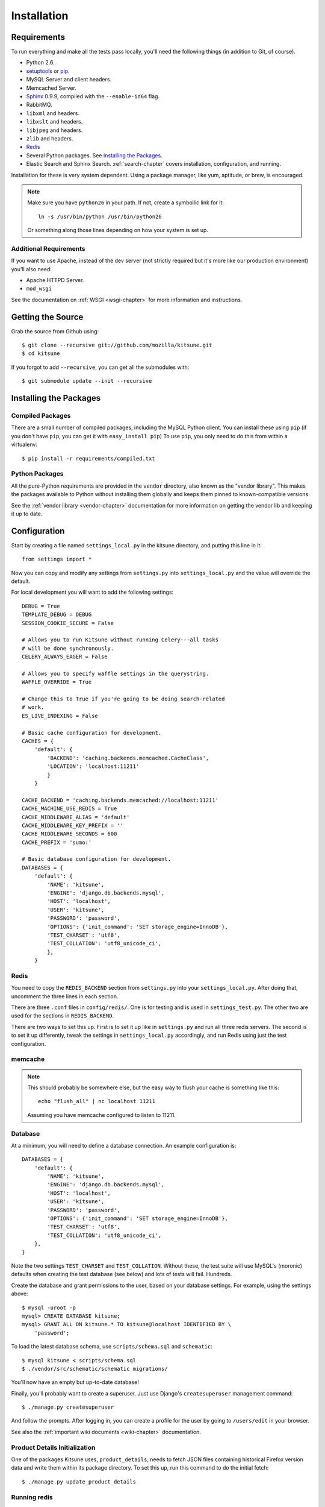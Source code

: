 .. _installation-chapter:

============
Installation
============

Requirements
============

To run everything and make all the tests pass locally, you'll need the
following things (in addition to Git, of course).

* Python 2.6.

* `setuptools <http://pypi.python.org/pypi/setuptools#downloads>`_
  or `pip <http://pip.openplans.org/>`_.

* MySQL Server and client headers.

* Memcached Server.

* `Sphinx <http://sphinxsearch.com/>`_ 0.9.9, compiled with the
  ``--enable-id64`` flag.

* RabbitMQ.

* ``libxml`` and headers.

* ``libxslt`` and headers.

* ``libjpeg`` and headers.

* ``zlib`` and headers.

* `Redis <http://redis.io>`_

* Several Python packages. See `Installing the Packages`_.

* Elastic Search and Sphinx Search. :ref:`search-chapter` covers
  installation, configuration, and running.

Installation for these is very system dependent. Using a package manager, like
yum, aptitude, or brew, is encouraged.


.. Note::

   Make sure you have ``python26`` in your path.  If not, create a
   symbollic link for it::

       ln -s /usr/bin/python /usr/bin/python26

   Or something along those lines depending on how your system is set up.


Additional Requirements
-----------------------

If you want to use Apache, instead of the dev server (not strictly required but
it's more like our production environment) you'll also need:

* Apache HTTPD Server.

* ``mod_wsgi``

See the documentation on :ref:`WSGI <wsgi-chapter>` for more
information and instructions.


Getting the Source
==================

Grab the source from Github using::

    $ git clone --recursive git://github.com/mozilla/kitsune.git
    $ cd kitsune

If you forgot to add ``--recursive``, you can get all the submodules with::

    $ git submodule update --init --recursive


Installing the Packages
=======================

Compiled Packages
-----------------

There are a small number of compiled packages, including the MySQL Python
client. You can install these using ``pip`` (if you don't have ``pip``, you
can get it with ``easy_install pip``)
To use ``pip``, you only need to do this from within a virtualenv::

    $ pip install -r requirements/compiled.txt


Python Packages
---------------

All the pure-Python requirements are provided in the ``vendor`` directory, also
known as the "vendor library". This makes the packages available to Python
without installing them globally and keeps them pinned to known-compatible
versions.

See the :ref:`vendor library <vendor-chapter>` documentation for more
information on getting the vendor lib and keeping it up to date.


Configuration
=============

Start by creating a file named ``settings_local.py`` in the kitsune
directory, and putting this line in it::

    from settings import *

Now you can copy and modify any settings from ``settings.py`` into
``settings_local.py`` and the value will override the default.

For local development you will want to add the following settings::

    DEBUG = True
    TEMPLATE_DEBUG = DEBUG
    SESSION_COOKIE_SECURE = False

    # Allows you to run Kitsune without running Celery---all tasks
    # will be done synchronously.
    CELERY_ALWAYS_EAGER = False

    # Allows you to specify waffle settings in the querystring.
    WAFFLE_OVERRIDE = True

    # Change this to True if you're going to be doing search-related
    # work.
    ES_LIVE_INDEXING = False

    # Basic cache configuration for development.
    CACHES = {
        'default': {
            'BACKEND': 'caching.backends.memcached.CacheClass',
            'LOCATION': 'localhost:11211'
            }
        }

    CACHE_BACKEND = 'caching.backends.memcached://localhost:11211'
    CACHE_MACHINE_USE_REDIS = True
    CACHE_MIDDLEWARE_ALIAS = 'default'
    CACHE_MIDDLEWARE_KEY_PREFIX = ''
    CACHE_MIDDLEWARE_SECONDS = 600
    CACHE_PREFIX = 'sumo:'

    # Basic database configuration for development.
    DATABASES = {
        'default': {
            'NAME': 'kitsune',
            'ENGINE': 'django.db.backends.mysql',
            'HOST': 'localhost',
            'USER': 'kitsune',
            'PASSWORD': 'password',
            'OPTIONS': {'init_command': 'SET storage_engine=InnoDB'},
            'TEST_CHARSET': 'utf8',
            'TEST_COLLATION': 'utf8_unicode_ci',
            },
        }


Redis
-----

You need to copy the ``REDIS_BACKEND`` section from ``settings.py``
into your ``settings_local.py``.  After doing that, uncomment the
three lines in each section.

There are three ``.conf`` files in ``config/redis/``.  One is for
testing and is used in ``settings_test.py``.  The other two are used
for the sections in ``REDIS_BACKEND``.

There are two ways to set this up.  First is to set it up like in
``settings.py`` and run all three redis servers.  The second is to set
it up differently, tweak the settings in ``settings_local.py``
accordingly, and run Redis using just the test configuration.


memcache
--------

.. Note::

   This should probably be somewhere else, but the easy way to flush
   your cache is something like this::

       echo "flush_all" | nc localhost 11211

   Assuming you have memcache configured to listen to 11211.


Database
--------

At a minimum, you will need to define a database connection. An example
configuration is::

    DATABASES = {
        'default': {
            'NAME': 'kitsune',
            'ENGINE': 'django.db.backends.mysql',
            'HOST': 'localhost',
            'USER': 'kitsune',
            'PASSWORD': 'password',
            'OPTIONS': {'init_command': 'SET storage_engine=InnoDB'},
            'TEST_CHARSET': 'utf8',
            'TEST_COLLATION': 'utf8_unicode_ci',
        },
    }

Note the two settings ``TEST_CHARSET`` and ``TEST_COLLATION``. Without these,
the test suite will use MySQL's (moronic) defaults when creating the test
database (see below) and lots of tests will fail. Hundreds.

Create the database and grant permissions to the user, based on your database
settings. For example, using the settings above::

    $ mysql -uroot -p
    mysql> CREATE DATABASE kitsune;
    mysql> GRANT ALL ON kitsune.* TO kitsune@localhost IDENTIFIED BY \
        'password';

To load the latest database schema, use ``scripts/schema.sql`` and
``schematic``::

    $ mysql kitsune < scripts/schema.sql
    $ ./vendor/src/schematic/schematic migrations/

You'll now have an empty but up-to-date database!

Finally, you'll probably want to create a superuser. Just use Django's
``createsuperuser`` management command::

    $ ./manage.py createsuperuser

And follow the prompts. After logging in, you can create a profile for the
user by going to ``/users/edit`` in your browser.

See also the :ref:`important wiki documents <wiki-chapter>` documentation.


Product Details Initialization
------------------------------

One of the packages Kitsune uses, ``product_details``, needs to fetch JSON
files containing historical Firefox version data and write them within its
package directory. To set this up, run this command to do the initial fetch::

    $ ./manage.py update_product_details


Running redis
-------------

This script runs all three servers---one for each configuration.

I (Will) put that in a script that creates the needed directories in
``/var/redis/`` and kicks off the three redis servers::

    #!/bin/bash

    set -e

    # Adjust these according to your setup!
    REDISBIN=/usr/bin/redis-server
    CONFFILE=/path/to/conf/files/

    if test ! -e /var/redis/sumo/
    then
        echo "creating /var/redis/sumo/"
        mkdir -p /var/redis/sumo/
    fi

    if test ! -e /var/redis/sumo-test/
    then
        echo "creating /var/redis/sumo-test/"
        mkdir -p /var/redis/sumo-test/
    fi

    if test ! -e /var/redis/sumo-persistent/
    then
        echo "creating /var/redis/sumo-persistent/"
        mkdir -p /var/redis/sumo-persistent/
    fi

    $REDISBIN $CONFFILE/redis-persistent.conf
    $REDISBIN $CONFFILE/redis-test.conf
    $REDISBIN $CONFFILE/redis-volatile.conf


Elastic search and Sphinx search
--------------------------------

Elastic Search and Sphinx Search. :ref:`search-chapter` covers
installation, configuration, and running.

.. todo:: The installation side of these two should get moved here.


Testing it Out
==============

To start the dev server, run ``./manage.py runserver``, then open up
``http://localhost:8000``. If everything's working, you should see a somewhat
empty version of the SUMO home page!


Running the Tests
-----------------

A great way to check that everything really is working is to run the test
suite. You'll need to add an extra grant in MySQL for your database user::

    GRANT ALL ON test_NAME.* TO USER@localhost;

Where ``NAME`` and ``USER`` are the same as the values in your database
configuration.

The test suite will create and use this database, to keep any data in your
development database safe from tests.

Running the test suite is easy::

    $ ./manage.py test -s --noinput --logging-clear-handlers

For more information, see the :ref:`test documentation <tests-chapter>`.

.. Note::

   Some of us use `nose-progressive
   <https://github.com/erikrose/nose-progressive>`_ because it makes
   tests easier to run and debug.
